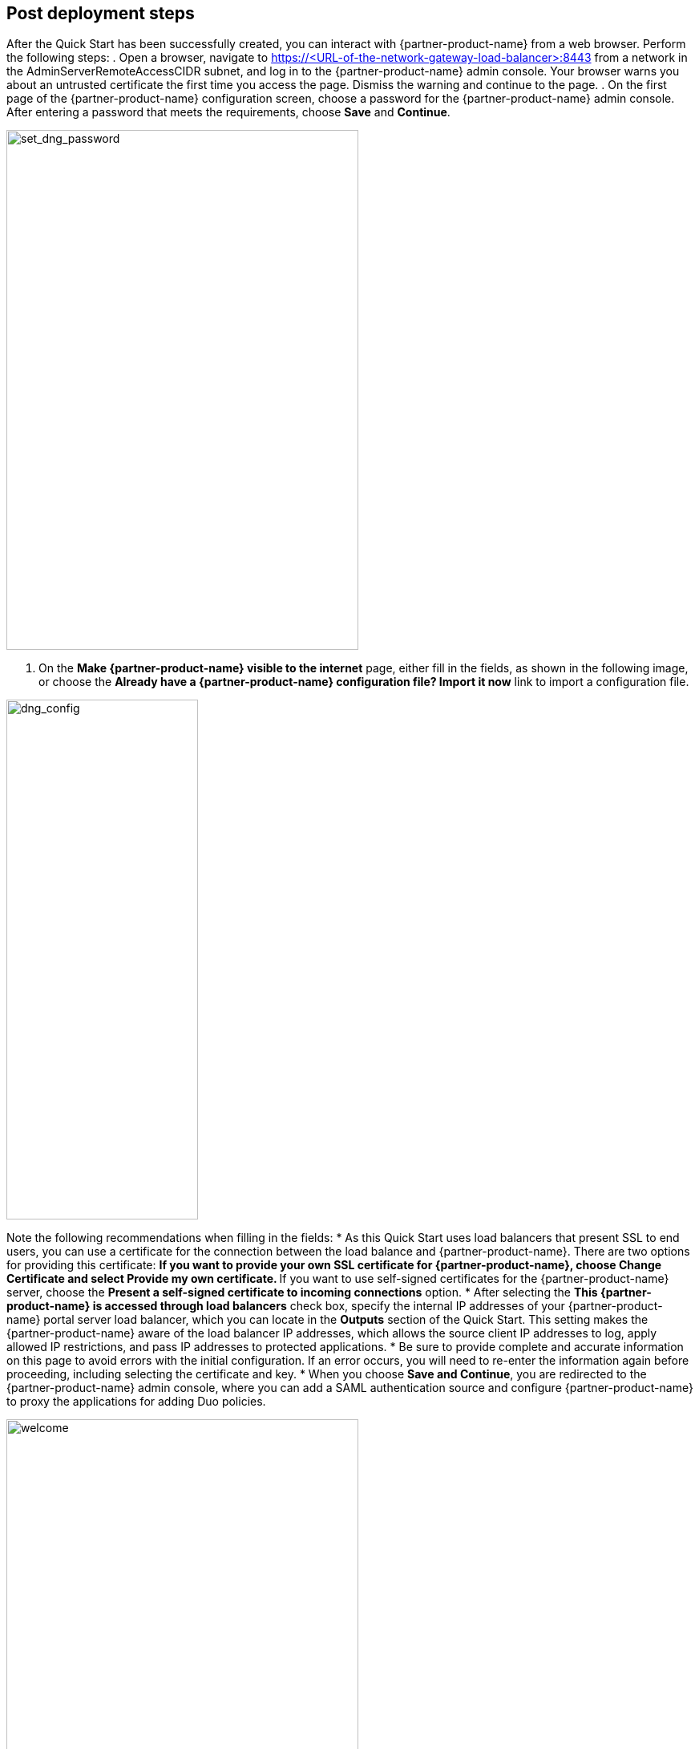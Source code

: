 // Add steps as necessary for accessing the software, post-configuration, and testing. Don’t include full usage instructions for your software, but add links to your product documentation for that information.
//Should any sections not be applicable, remove them

== Post deployment steps
// If steps are required to test the deployment, add them here. If not, remove the heading

After the Quick Start has been successfully created, you can interact with {partner-product-name} from a web browser. Perform the following steps:
. Open a browser, navigate to https://<URL-of-the-network-gateway-load-balancer>:8443 from a network in the AdminServerRemoteAccessCIDR subnet, and log in to the {partner-product-name} admin console. Your browser warns you about an untrusted certificate the first time you access the page. Dismiss the warning and continue to the page. 
. On the first page of the {partner-product-name} configuration screen, choose a password for the {partner-product-name} admin console. After entering a password that meets the requirements, choose *Save* and *Continue*.

image::../images/set_dng_password.png[set_dng_password,width=439,height=648]

. On the *Make {partner-product-name} visible to the internet* page, either fill in the fields, as shown in the following image, or choose the *Already have a {partner-product-name} configuration file? Import it now* link to import a configuration file.

image::../images/dng_config.png[dng_config,width=239,height=648]

Note the following recommendations when filling in the fields:
* As this Quick Start uses load balancers that present SSL to end users, you can use a certificate for the connection between the load balance and {partner-product-name}. There are two options for providing this certificate:
** If you want to provide your own SSL certificate for {partner-product-name}, choose *Change Certificate* and select *Provide my own certificate*. 
** If you want to use self-signed certificates for the {partner-product-name} server, choose the *Present a self-signed certificate to incoming connections* option.
* After selecting the *This {partner-product-name} is accessed through load balancers* check box, specify the internal IP addresses of your {partner-product-name} portal server load balancer, which you can locate in the *Outputs* section of the Quick Start. This setting makes the {partner-product-name} aware of the load balancer IP addresses, which allows the source client IP addresses to log, apply allowed IP restrictions, and pass IP addresses to protected applications.
* Be sure to provide complete and accurate information on this page to avoid errors with the initial configuration. If an error occurs, you will need to re-enter the information again before proceeding, including selecting the certificate and key. 
* When you choose *Save and Continue*, you are redirected to the {partner-product-name} admin console, where you can add a SAML authentication source and configure {partner-product-name} to proxy the applications for adding Duo policies. 

image::../images/welcome.png[welcome,width=439,height=648]

For additional information, access the https://duo.com/docs/dng#configure-the-duo-network-gateway-authentication-source[Duo documentation^].

== Security
// Provide post-deployment best practices for using the technology on AWS, including considerations such as migrating data, backups, ensuring high performance, high availability, etc. Link to software documentation for detailed information.

The Quick Start exposes two user-configurable security group access parameters: AdminServerRemoteAccessCIDR and PortalServerRemoteAccessCIDR. Be sure that the AdminServerRemoteAccessCIDR is accessible only on authorized network ranges for both ports 22 and 8443, not widely accessible on the internet.

